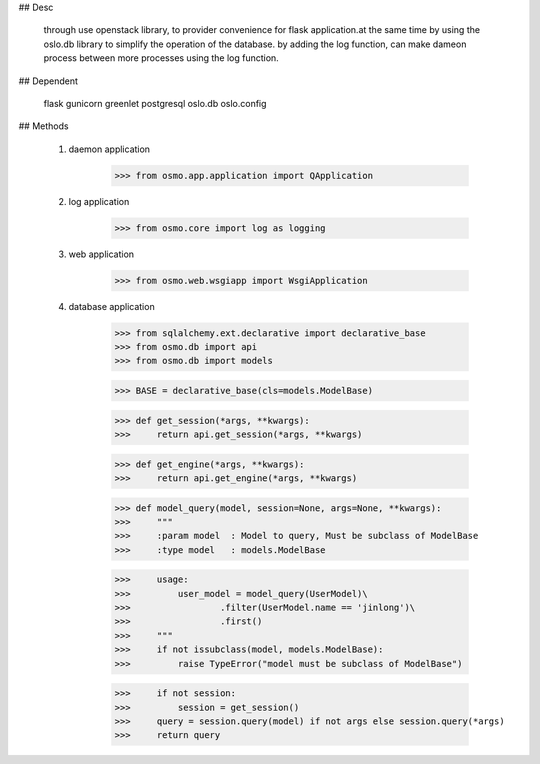 ## Desc

	through use openstack library, to provider convenience for flask application.at the same time by using the oslo.db library to simplify the operation of the database. by adding the log function, can make dameon process between more processes using the log function.


## Dependent

	flask
	gunicorn
	greenlet
	postgresql
	oslo.db
	oslo.config


## Methods

	1) daemon application

		>>> from osmo.app.application import QApplication

	2) log application

		>>> from osmo.core import log as logging

	3) web application

		>>> from osmo.web.wsgiapp import WsgiApplication

	4) database application

		>>> from sqlalchemy.ext.declarative import declarative_base
		>>> from osmo.db import api
		>>> from osmo.db import models

		>>> BASE = declarative_base(cls=models.ModelBase)

		>>> def get_session(*args, **kwargs):
		>>>     return api.get_session(*args, **kwargs)

		>>> def get_engine(*args, **kwargs):
		>>>     return api.get_engine(*args, **kwargs)

		>>> def model_query(model, session=None, args=None, **kwargs):
		>>>     """
		>>>     :param model  : Model to query, Must be subclass of ModelBase
		>>>     :type model   : models.ModelBase

		>>>     usage:
		>>>         user_model = model_query(UserModel)\
		>>>                 .filter(UserModel.name == 'jinlong')\
		>>>                 .first()
		>>>     """
		>>>     if not issubclass(model, models.ModelBase):
		>>>         raise TypeError("model must be subclass of ModelBase")

		>>>     if not session:
		>>>         session = get_session()
		>>>     query = session.query(model) if not args else session.query(*args)
		>>>     return query
